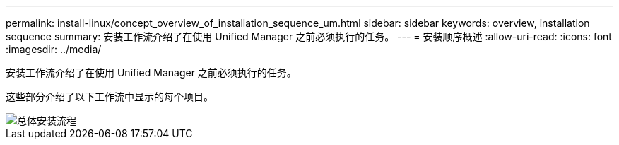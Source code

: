 ---
permalink: install-linux/concept_overview_of_installation_sequence_um.html 
sidebar: sidebar 
keywords: overview, installation sequence 
summary: 安装工作流介绍了在使用 Unified Manager 之前必须执行的任务。 
---
= 安装顺序概述
:allow-uri-read: 
:icons: font
:imagesdir: ../media/


[role="lead"]
安装工作流介绍了在使用 Unified Manager 之前必须执行的任务。

这些部分介绍了以下工作流中显示的每个项目。

image::../media/overall_um_install_flow.png[总体安装流程]
